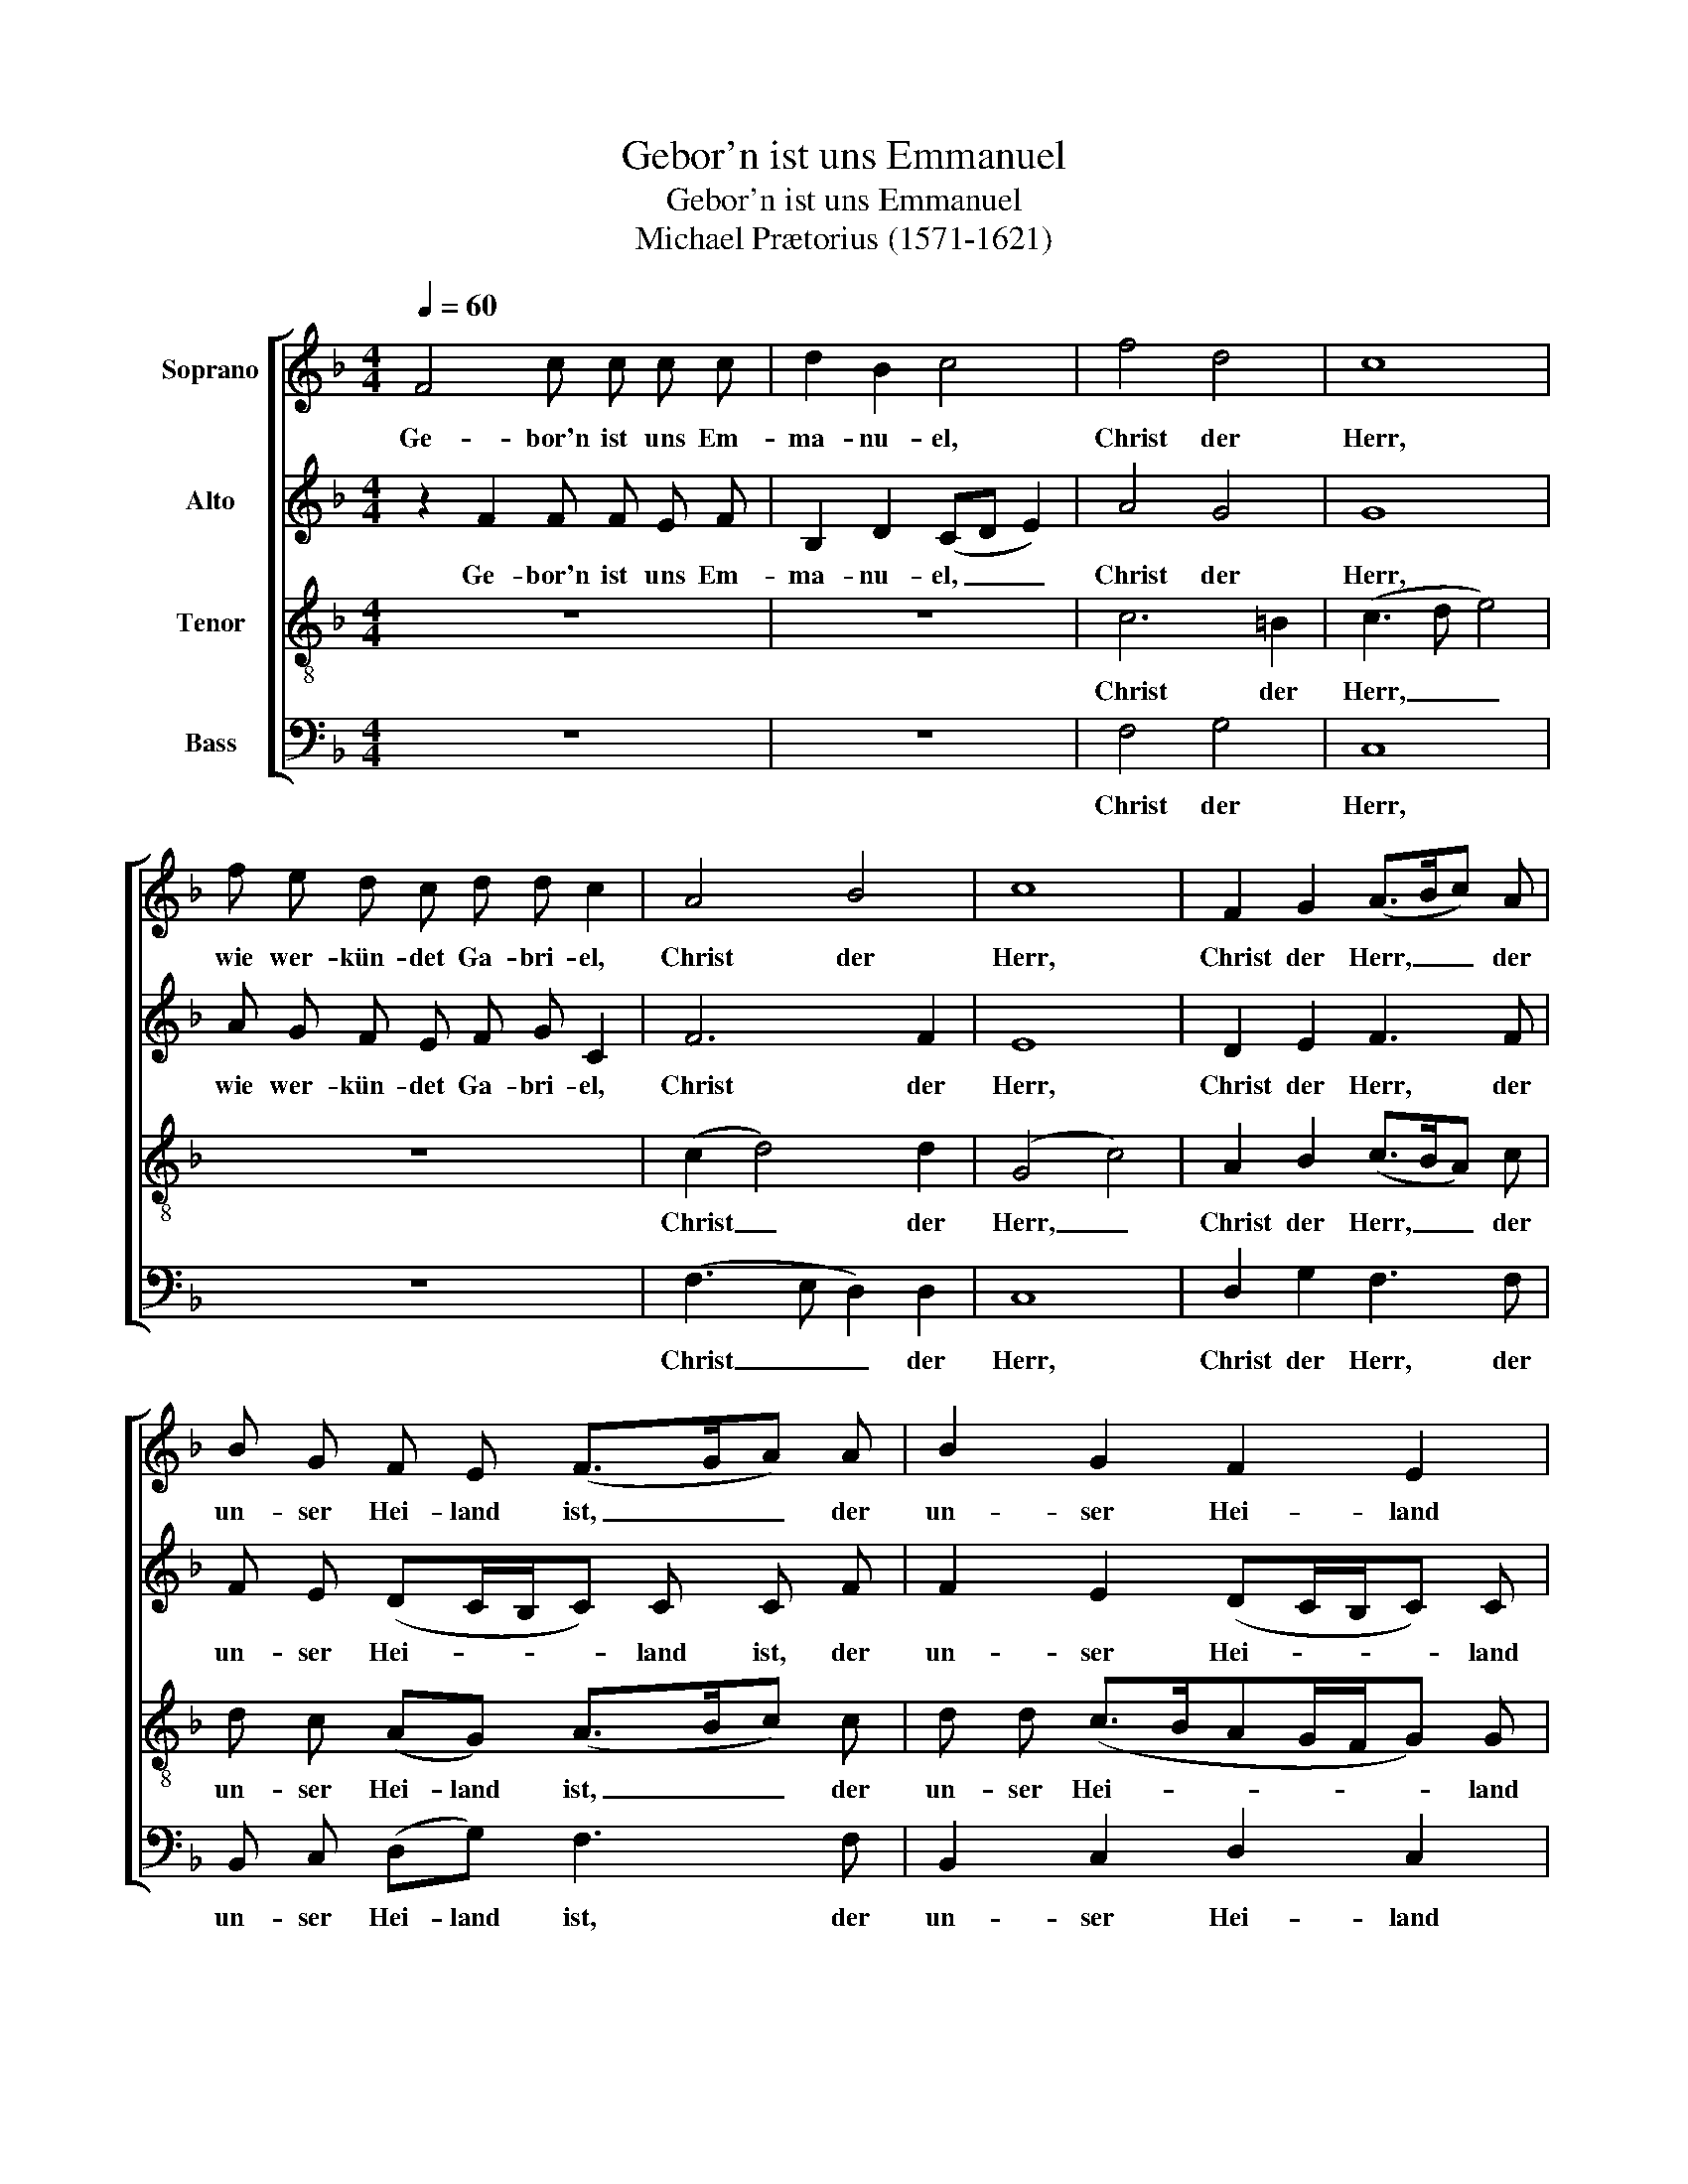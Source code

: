 X:1
T:Gebor'n ist uns Emmanuel
T:Gebor'n ist uns Emmanuel
T:Michael Prætorius (1571-1621)
%%score [ 1 2 3 4 ]
L:1/8
Q:1/4=60
M:4/4
K:F
V:1 treble nm="Soprano"
V:2 treble nm="Alto"
V:3 treble-8 nm="Tenor"
V:4 bass nm="Bass"
V:1
 F4 c c c c | d2 B2 c4 | f4 d4 | c8 | f e d c d d c2 | A4 B4 | c8 | F2 G2 (A>Bc) A | %8
w: Ge- bor'n ist uns Em-|ma- nu- el,|Christ der|Herr,|wie wer- kün- det Ga- bri- el,|Christ der|Herr,|Christ der Herr, _ _ der|
 B G F E (F>GA) A | B2 G2 F2 E2 | F8 | z8 | z8 | c6 =B2 | c8 | z8 | c4 d4 | G8 | F2 G2 (A>Bc) A | %19
w: un- ser Hei- land ist, _ _ der|un- ser Hei- land|ist.|||Christ der|Herr,||Christ der|Herr,|Christ der Herr, _ _ der|
 B G F E (F>GA) A | B2 G2 F2 E2 | F8 | z2 F2 c c c c | d2 B2 c4 | f4 d4 | c8 | f e d c d d c2 | %27
w: un- ser Hei- land ist, _ _ der|un- ser Hei- land|ist.|Es leuch- tet uns ein|hel- ler Schein,|Christ der|Herr,|von Ma- rie, der Jung- frau rein,|
 A4 B4 | c8 | F2 G2 (A>Bc) A | B G F E (F>GA) A | B2 G2 F2 E2 | F8 |] %33
w: Christ der|Herr,|Christ der Herr, _ _ der|un- ser Hei- land ist, _ _ der|un.- ser Hei- land|ist.|
V:2
 z2 F2 F F E F | B,2 D2 (CD E2) | A4 G4 | G8 | A G F E F G C2 | F6 F2 | E8 | D2 E2 F3 F | %8
w: Ge- bor'n ist uns Em-|ma- nu- el, _ _|Christ der|Herr,|wie wer- kün- det Ga- bri- el,|Christ der|Herr,|Christ der Herr, der|
 F E (DC/B,/C) C C F | F2 E2 (DC/B,/C) C | C8 | z8 | z8 | A4 G4 | E8 | z8 | F6 D2 | E8 | %18
w: un- ser Hei- * * * land ist, der|un- ser Hei- * * * land|ist.|||Christ der|Herr,||Christ der|Herr,|
 D2 E2 F3 F | F E (DC/B,/C) C C F | F2 E2 (DC/B,/C) C | C8 | z2 C2 C G F E | G2 G2 G4 | F4 F4 | %25
w: Christ der Herr, der|un- ser Hei- * * * land ist, der|un- ser Hei- * * * land|ist.|Es leuch- tet uns ein|hel- ler Schein,|Christ der|
 F8 | A G F E G G E2 | F6 F2 | E8 | D2 E2 F3 F | F E (DC/B,/C) C C F | F2 E2 (DC/B,/C) C | C8 |] %33
w: Herr,|von Ma- rie der Jung- frau rein,|Christ der|Herr,|Christ der Herr, der|un- ser Hei- * * * land ist, der|un- ser Hei- * * * land|ist.|
V:3
 z8 | z8 | c6 =B2 | (c3 d e4) | z8 | (c2 d4) d2 | (G4 c4) | A2 B2 (c>BA) c | d c (AG) (A>Bc) c | %9
w: ||Christ der|Herr, _ _||Christ _ der|Herr, _|Christ der Herr, _ _ der|un- ser Hei- land ist, _ _ der|
 d d (c>BAG/F/G) G | A8 | F4 c c c c | d2 B2 c4 | f4 d4 | c8 | f e d c d d c2 | A4 B4 | c8 | %18
w: un- ser Hei- * * * * * land|ist.|Hier liegt es in dem|Krip- pe- lein,|Christ der|Herr,|doch ist Gott dies Kin- de- lein,|Christ der|Herr,|
 A2 B2 (c>BA) c | d c A G (A>Bc) c | d d (c>BAG/F/G) G | A8 | z2 A2 A G A c | B2 d2 c4 | A4 B4 | %25
w: Christ der Herr, _ _ der|un- ser Hei- land ist, _ _ der|un- ser Hei- * * * * * land|ist.|Es leuch- tet uns ein|hel- ler Schein,|Christ der|
 A8 | A c A c =B B c2 | (c2 d4) d2 | (G4 c4) | A2 B2 (c>BA) c | d c A G (A>Bc) c | %31
w: Herr,|von Ma- rie der Jung- frau rein,|Christ _ der|Herr, _|Christ der Herr, _ _ der|un- ser Hei- land ist, _ _ der|
 d d (c>BAG/F/G) G | A8 |] %33
w: un- ser Hei- * * * * * land|ist.|
V:4
 z8 | z8 | F,4 G,4 | C,8 | z8 | (F,3 E, D,2) D,2 | C,8 | D,2 G,2 F,3 F, | B,, C, (D,G,) F,3 F, | %9
w: ||Christ der|Herr,||Christ _ _ der|Herr,|Christ der Herr, der|un- ser Hei- land ist, der|
 B,,2 C,2 D,2 C,2 | F,8 | z2 F,2 F, F, E, F, | B,,2 D,2 (C,D, E,2) | F,4 G,4 | C,6 C B, | %15
w: un- ser Hei- land|ist.|Hier liegt es in dem|Krip- pe- lein, _ _|Christ der|Herr, doch ist|
 A, G, F, E, F, G, A,2 | (F,3 E, D,2) D,2 | C,8 | D,2 G,2 F,3 F, | B,, C, D, G, F,3 F, | %20
w: Gott _ _ dies Kin- de- lein,|Christ _ _ der|Herr,|Christ der Herr, der|un- ser Hei- land ist, der|
 B,,2 C,2 D,2 C,2 | F,8 | z2 F,2 F, E, F, A, | G,2 G,2 C,4 | D,4 B,,4 | F,8 | %26
w: un- ser Hei- land|ist.|Es leuch- tet uns ein|hel- ler Schein,|Christ der|Herr,|
 D, E, F, A, G, G, C,2 | (F,3 E, D,2) D,2 | C,8 | D,2 G,2 F,3 F, | B,, C, D, G, F,3 F, | %31
w: von Ma- rie der Jung- frau rein,|Christ _ _ der|Herr,|Christ der Herr, der|un- ser Hei- land ist, der|
 B,,2 C,2 D,2 C,2 | F,8 |] %33
w: un- ser Hei- land|ist.|

